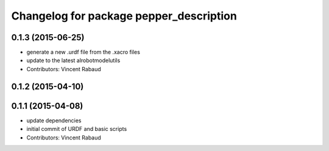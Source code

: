 ^^^^^^^^^^^^^^^^^^^^^^^^^^^^^^^^^^^^^^^^
Changelog for package pepper_description
^^^^^^^^^^^^^^^^^^^^^^^^^^^^^^^^^^^^^^^^

0.1.3 (2015-06-25)
------------------
* generate a new .urdf file from the .xacro files
* update to the latest alrobotmodelutils
* Contributors: Vincent Rabaud

0.1.2 (2015-04-10)
------------------

0.1.1 (2015-04-08)
------------------
* update dependencies
* initial commit of URDF and basic scripts
* Contributors: Vincent Rabaud
